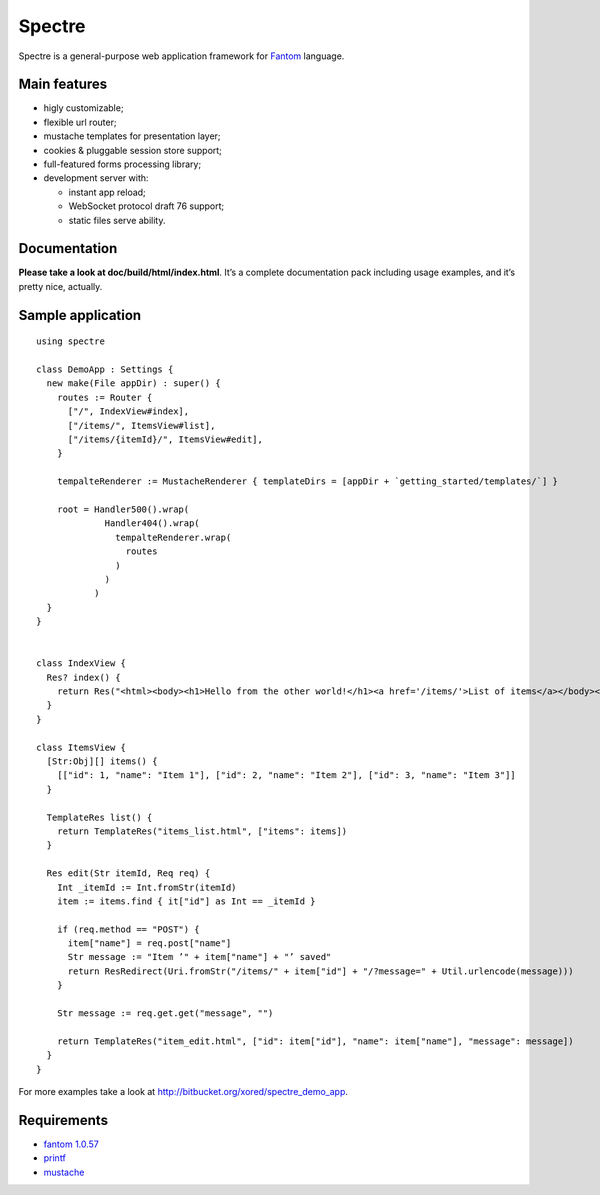 =========
 Spectre
=========

Spectre is a general-purpose web application framework for `Fantom <http://fantom.org>`_ language.

Main features
-------------

* higly customizable;
* flexible url router;
* mustache templates for presentation layer;
* cookies & pluggable session store support;
* full-featured forms processing library;
* development server with:

  * instant app reload;
  * WebSocket protocol draft 76 support;
  * static files serve ability.


Documentation
-------------

**Please take a look at doc/build/html/index.html**. It’s a complete documentation pack including usage examples, and it’s pretty nice, actually.

Sample application
------------------
::

	using spectre

	class DemoApp : Settings {
	  new make(File appDir) : super() {
	    routes := Router {
	      ["/", IndexView#index],
	      ["/items/", ItemsView#list],
	      ["/items/{itemId}/", ItemsView#edit],
	    }
    
	    tempalteRenderer := MustacheRenderer { templateDirs = [appDir + `getting_started/templates/`] }

	    root = Handler500().wrap(
	             Handler404().wrap(
	               tempalteRenderer.wrap(
	                 routes
	               )
	             )
	           )
	  }
	}


	class IndexView {
	  Res? index() {
	    return Res("<html><body><h1>Hello from the other world!</h1><a href='/items/'>List of items</a></body></html>")
	  }
	}

	class ItemsView {
	  [Str:Obj][] items() {
	    [["id": 1, "name": "Item 1"], ["id": 2, "name": "Item 2"], ["id": 3, "name": "Item 3"]]
	  }

	  TemplateRes list() {
	    return TemplateRes("items_list.html", ["items": items])
	  }
  
	  Res edit(Str itemId, Req req) {
	    Int _itemId := Int.fromStr(itemId)
	    item := items.find { it["id"] as Int == _itemId }
    
	    if (req.method == "POST") {
	      item["name"] = req.post["name"]
	      Str message := "Item ’" + item["name"] + "’ saved"
	      return ResRedirect(Uri.fromStr("/items/" + item["id"] + "/?message=" + Util.urlencode(message)))
	    }

	    Str message := req.get.get("message", "")

	    return TemplateRes("item_edit.html", ["id": item["id"], "name": item["name"], "message": message])
	  }
	}

For more examples take a look at `<http://bitbucket.org/xored/spectre_demo_app>`_.

Requirements
------------

* `fantom 1.0.57 <http://fantom.org>`_
* `printf <https://bitbucket.org/prokopov/printf>`_
* `mustache <https://github.com/tonsky/mustache>`_

